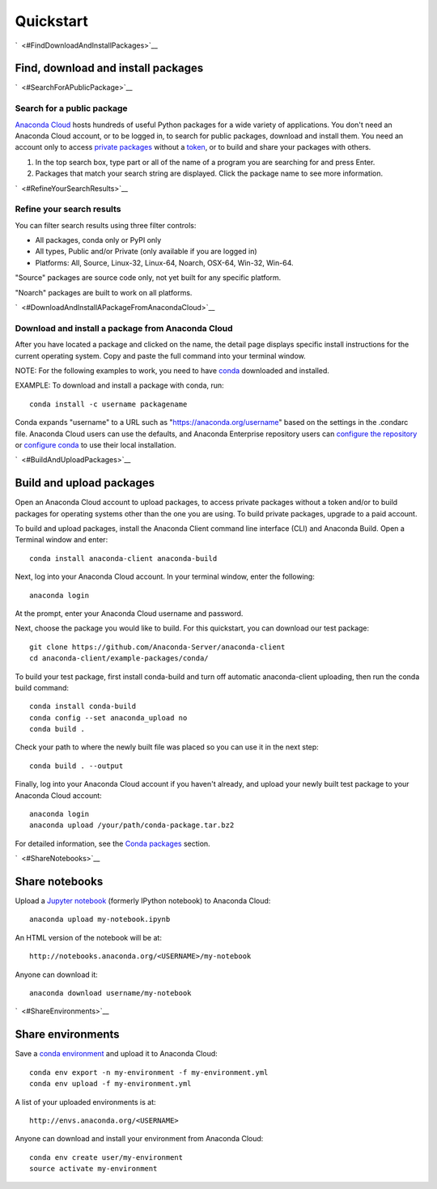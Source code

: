 ==========
Quickstart
==========

`  <#FindDownloadAndInstallPackages>`__

Find, download and install packages
===================================

`  <#SearchForAPublicPackage>`__

Search for a public package
~~~~~~~~~~~~~~~~~~~~~~~~~~~

`Anaconda Cloud <http://www.anaconda.org>`__ hosts hundreds of useful
Python packages for a wide variety of applications. You don't need an
Anaconda Cloud account, or to be logged in, to search for public
packages, download and install them. You need an account only to access
`private packages <using.html#PrivatePackages>`__ without a
`token <using.html#Tokens>`__, or to build and share your packages with
others.

#. In the top search box, type part or all of the name of a program you
   are searching for and press Enter.
#. Packages that match your search string are displayed. Click the
   package name to see more information.

`  <#RefineYourSearchResults>`__

Refine your search results
~~~~~~~~~~~~~~~~~~~~~~~~~~

You can filter search results using three filter controls:

-  All packages, conda only or PyPI only
-  All types, Public and/or Private (only available if you are logged
   in)
-  Platforms: All, Source, Linux-32, Linux-64, Noarch, OSX-64, Win-32,
   Win-64.

"Source" packages are source code only, not yet built for any
specific platform.

"Noarch" packages are built to work on all platforms.

`  <#DownloadAndInstallAPackageFromAnacondaCloud>`__

Download and install a package from Anaconda Cloud
~~~~~~~~~~~~~~~~~~~~~~~~~~~~~~~~~~~~~~~~~~~~~~~~~~

After you have located a package and clicked on the name, the detail
page displays specific install instructions for the current operating
system. Copy and paste the full command into your terminal window.

NOTE: For the following examples to work, you need to have
`conda <http://conda.pydata.org/docs/download.html>`__ downloaded and
installed.

EXAMPLE: To download and install a package with conda, run:

::

      conda install -c username packagename

Conda expands "username" to a URL such as
"https://anaconda.org/username" based on the settings in the .condarc
file. Anaconda Cloud users can use the defaults, and Anaconda Enterprise
repository users can `configure the
repository <https://docs.continuum.io/anaconda-repository/configuration>`__
or `configure
conda <http://conda.pydata.org/docs/config.html#set-a-channel-alias-channel-alias>`__
to use their local installation.

`  <#BuildAndUploadPackages>`__

Build and upload packages
=========================

Open an Anaconda Cloud account to upload packages, to access private
packages without a token and/or to build packages for operating systems
other than the one you are using. To build private packages, upgrade to
a paid account.

To build and upload packages, install the Anaconda Client command line
interface (CLI) and Anaconda Build. Open a Terminal window and enter:

::

      conda install anaconda-client anaconda-build

Next, log into your Anaconda Cloud account. In your terminal window,
enter the following:

::

      anaconda login

At the prompt, enter your Anaconda Cloud username and password.

Next, choose the package you would like to build. For this quickstart,
you can download our test package:

::

    git clone https://github.com/Anaconda-Server/anaconda-client
    cd anaconda-client/example-packages/conda/

To build your test package, first install conda-build and turn off
automatic anaconda-client uploading, then run the conda build command:

::

      conda install conda-build
      conda config --set anaconda_upload no
      conda build .

Check your path to where the newly built file was placed so you can use
it in the next step:

::

      conda build . --output

Finally, log into your Anaconda Cloud account if you haven't already,
and upload your newly built test package to your Anaconda Cloud account:

::

      anaconda login
      anaconda upload /your/path/conda-package.tar.bz2

For detailed information, see the `Conda
packages <using.html#CondaPackages>`__ section.

`  <#ShareNotebooks>`__

Share notebooks
===============

Upload a `Jupyter notebook <http://jupyter.org/>`__ (formerly IPython
notebook) to Anaconda Cloud:

::

    anaconda upload my-notebook.ipynb

An HTML version of the notebook will be at:

::

    http://notebooks.anaconda.org/<USERNAME>/my-notebook

Anyone can download it:

::

    anaconda download username/my-notebook

`  <#ShareEnvironments>`__

Share environments
==================

Save a `conda
environment <http://conda.pydata.org/docs/using/envs.html>`__ and upload
it to Anaconda Cloud:

::

    conda env export -n my-environment -f my-environment.yml
    conda env upload -f my-environment.yml

A list of your uploaded environments is at:

::

    http://envs.anaconda.org/<USERNAME>

Anyone can download and install your environment from Anaconda Cloud:

::

    conda env create user/my-environment
    source activate my-environment

